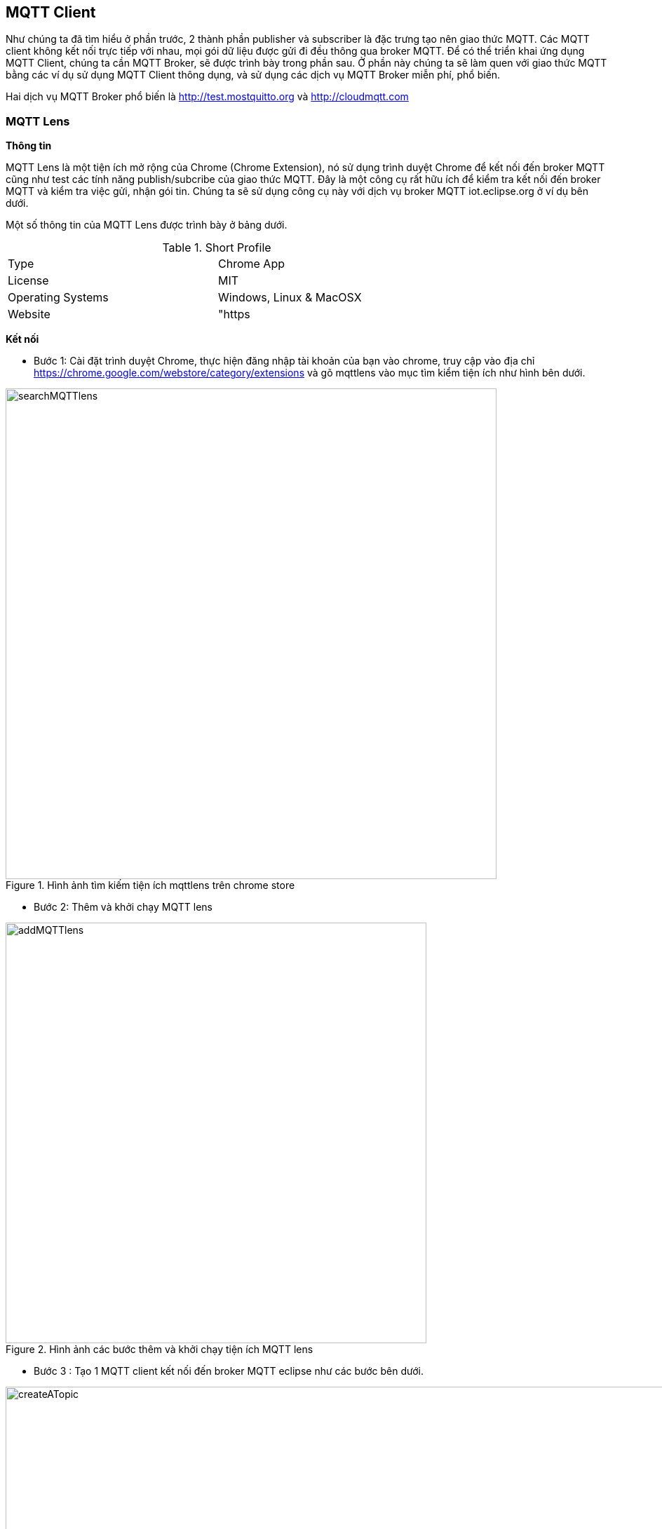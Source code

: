 == MQTT Client

Như chúng ta đã tìm hiểu ở phần trước, 2 thành phần publisher và subscriber là đặc trưng tạo nên giao thức MQTT. Các MQTT client không kết nối trực tiếp với nhau, mọi gói dữ liệu được gửi đi đều thông qua broker MQTT. Để có thể triển khai ứng dụng MQTT Client, chúng ta cần MQTT Broker, sẽ được trình bày trong phần sau. Ở phần này chúng ta sẽ làm quen với giao thức MQTT bằng các ví dụ sử dụng MQTT Client thông dụng, và sử dụng các dịch vụ MQTT Broker miễn phí, phổ biến.

Hai dịch vụ MQTT Broker phổ biến là http://test.mostquitto.org và http://cloudmqtt.com

=== MQTT Lens

**Thông tin**

MQTT Lens là một tiện ích mở rộng của Chrome (Chrome Extension), nó sử dụng trình duyệt Chrome để kết nối đến broker MQTT cũng như test các tính năng publish/subcribe của giao thức MQTT. Đây là một công cụ rất hữu ích để kiểm tra kết nối đến broker MQTT và kiểm tra việc gửi, nhận gói tin. Chúng ta sẽ sử dụng công cụ này với dịch vụ broker MQTT iot.eclipse.org ở ví dụ bên dưới.

Một số thông tin của MQTT Lens được trình bày ở bảng dưới.

.Short Profile
[width="70%",format="dsv"]
|============================================================
Type:Chrome App
License:MIT
Operating Systems:Windows, Linux & MacOSX
Website:"https://chrome.google.com/webstore/detail/mqttlens/"
|============================================================

**Kết nối**

* Bước 1: Cài đặt trình duyệt Chrome, thực hiện đăng nhập tài khoản của bạn vào chrome, truy cập vào địa chỉ https://chrome.google.com/webstore/category/extensions và gõ mqttlens vào mục tìm kiểm tiện ích như hình bên dưới.

.Hình ảnh tìm kiếm tiện ích mqttlens trên chrome store
image::06-mqtt/searchMQTTlens.png[width=700, align="center"]

* Bước 2: Thêm và khởi chạy MQTT lens

.Hình ảnh các bước thêm và khởi chạy tiện ích MQTT lens
image::06-mqtt/addMQTTlens.png[width=600, align="center"]

* Bước 3 : Tạo 1 MQTT client kết nối đến broker MQTT eclipse như các bước bên dưới.

.Hình ảnh tạo 1 MQTT client
image::06-mqtt/createATopic.png[width=1021, align="center"]

**Giải thích**

Chúng ta sẽ tạo 2 connections với tên gọi client1 và client2.

.Hình ảnh cấu hình cho 2 clients
image::06-mqtt/config2Clients.png[width=500, align="center"]

Ở connection của client1, tại mục `Publish`, tạo topic `Home/sensor/temp`(topic này sẽ được clien2 đăng kí nhận gói tin), mục `Subscribe` sẽ đăng kí nhận gói tin ở topic `Home/sensor/humd` (đây là topic mà client2 sẽ thực hiện publish). Nhấn vào button `SUBCRIBE` để đăng kí topic. Tiếp theo, gửi message `"Temp:35"` bằng cách nhấn vào button `PUBLISH` tại topic `Home/sensor/temp`. Kết quả ở mục `Subscriptions` của client2 sẽ nhận 1 message là dữ liệu mà client1 đã gửi. Tương tự, khi gửi message `"Humd: 65"` ở client2 thì client1 sẽ nhận được gói tin này do nó đã subcribe topic mà client2 đã puslish.

.Hình ảnh thiết lập 2 connections 
image::06-mqtt/connect2Clients.png[width=1005, align="center"]

Một số thiết lập về QoS và LWT khi sử dụng MQTT lens có thể tham khảo tại http://www.hivemq.com/blog/mqtt-toolbox-mqtt-lens

=== MQTT.fx

=== MQTT.js

Thư viện Javascript, hỗ trợ MQTT Over Websocket

=== ESP8266 MQTT Client

==== PubSub

==== ESP8266MQTTClient
